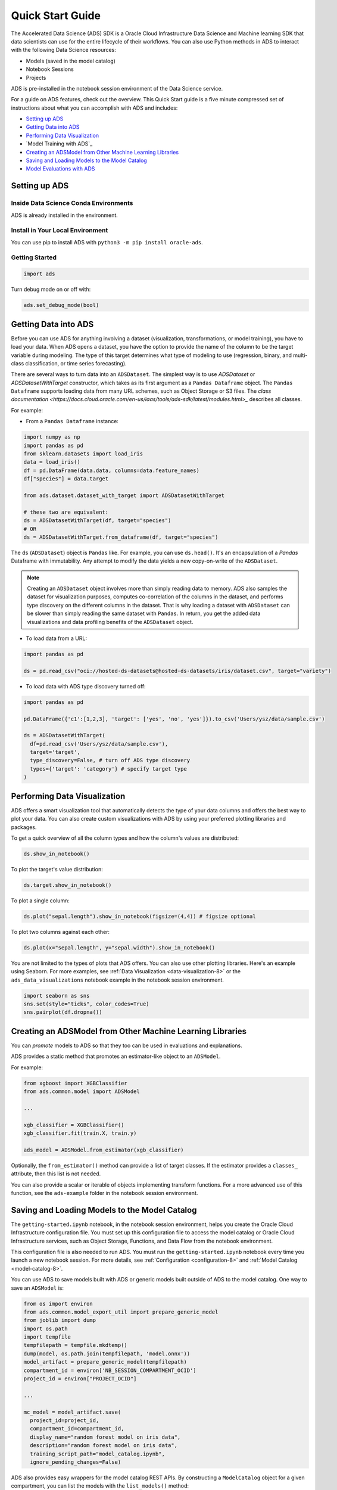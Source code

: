 .. _quick-start-8:

=================
Quick Start Guide
=================

The Accelerated Data Science (ADS) SDK is a Oracle Cloud Infrastructure Data Science and Machine learning SDK that data scientists can use for the entire lifecycle of their workflows. You can also use Python methods in ADS to interact with the following Data Science resources:

- Models (saved in the model catalog)
- Notebook Sessions
- Projects

ADS is pre-installed in the notebook session environment of the Data Science service.

For a guide on ADS features, check out the overview. This Quick Start guide is a five minute compressed set of instructions about what you can accomplish with ADS and includes:

* `Setting up ADS`_
* `Getting Data into ADS`_
* `Performing Data Visualization`_
* `Model Training with ADS`_
* `Creating an ADSModel from Other Machine Learning Libraries`_
* `Saving and Loading Models to the Model Catalog`_
* `Model Evaluations with ADS`_

Setting up ADS
--------------

Inside Data Science Conda Environments
======================================

ADS is already installed in the environment.

Install in Your Local Environment
=================================

You can use pip to install ADS with ``python3 -m pip install oracle-ads``.


Getting Started
===============

.. code-block:: python3

    import ads

Turn debug mode on or off with:

.. code-block:: python3

    ads.set_debug_mode(bool)

Getting Data into ADS
---------------------

Before you can use ADS for anything involving a dataset (visualization,
transformations, or model training), you have to load your data. When ADS opens a
dataset, you have the option to provide the name of the column to be the target
variable during modeling. The type of this target determines what type of modeling
to use (regression, binary, and multi-class classification, or time series forecasting).

There are several ways to turn data into an ``ADSDataset``. The simplest way is to
use `ADSDataset` or `ADSDatasetWithTarget` constructor, which takes as its first argument
as a ``Pandas Dataframe`` object. The ``Pandas Dataframe`` supports loading data from many
URL schemes, such as Object Storage or S3 files. The
`class documentation <https://docs.cloud.oracle.com/en-us/iaas/tools/ads-sdk/latest/modules.html>_` describes all classes.

For example:

- From a ``Pandas Dataframe`` instance:

.. code-block:: python3

  import numpy as np
  import pandas as pd
  from sklearn.datasets import load_iris
  data = load_iris()
  df = pd.DataFrame(data.data, columns=data.feature_names)
  df["species"] = data.target

  from ads.dataset.dataset_with_target import ADSDatasetWithTarget

  # these two are equivalent:
  ds = ADSDatasetWithTarget(df, target="species")
  # OR
  ds = ADSDatasetWithTarget.from_dataframe(df, target="species")

The ``ds`` (``ADSDataset``) object is ``Pandas`` like. For example, you can use ``ds.head()``. It's
an encapsulation of a `Pandas` Dataframe with immutability. Any attempt to
modify the data yields a new copy-on-write of the ``ADSDataset``.

.. Note::
   Creating an ``ADSDataset`` object involves more than simply reading data
   to memory. ADS also samples the dataset for visualization purposes, computes
   co-correlation of the columns in the dataset, and performs type discovery on the
   different columns in the dataset. That is why loading a dataset with
   ``ADSDataset`` can be slower than simply reading the same dataset
   with ``Pandas``. In return, you get the added data visualizations and data
   profiling benefits of the ``ADSDataset`` object.

- To load data from a URL:

.. code-block:: python3

  import pandas as pd

  ds = pd.read_csv("oci://hosted-ds-datasets@hosted-ds-datasets/iris/dataset.csv", target="variety")

- To load data with ADS type discovery turned off:

.. code-block:: python3

  import pandas as pd

  pd.DataFrame({'c1':[1,2,3], 'target': ['yes', 'no', 'yes']}).to_csv('Users/ysz/data/sample.csv')

  ds = ADSDatasetWithTarget(
    df=pd.read_csv('Users/ysz/data/sample.csv'),
    target='target',
    type_discovery=False, # turn off ADS type discovery
    types={'target': 'category'} # specify target type
  )




Performing Data Visualization
-----------------------------

ADS offers a smart visualization tool that automatically detects the type of your data columns and offers
the best way to plot your data. You can also create custom visualizations with ADS by using your
preferred plotting libraries and packages.

To get a quick overview of all the column types and how the column's values are distributed:

.. code-block:: python3

  ds.show_in_notebook()

To plot the target's value distribution:

.. code-block:: python3

  ds.target.show_in_notebook()

To plot a single column:

.. code-block:: python3

  ds.plot("sepal.length").show_in_notebook(figsize=(4,4)) # figsize optional

To plot two columns against each other:

.. code-block:: python3

  ds.plot(x="sepal.length", y="sepal.width").show_in_notebook()

You are not limited to the types of plots that ADS offers. You can also use other
plotting libraries. Here's an example using Seaborn. For more examples, see :ref:`Data Visualization <data-visualization-8>`
or the ``ads_data_visualizations`` notebook example in the notebook session environment.

.. code-block:: python3

  import seaborn as sns
  sns.set(style="ticks", color_codes=True)
  sns.pairplot(df.dropna())

.. image:: images/production-training.png
  :height: 150
  :alt: ADS Model Training


Creating an ADSModel from Other Machine Learning Libraries
----------------------------------------------------------

You can `promote` models to ADS
so that they too can be used in evaluations and explanations.

ADS provides a static method that promotes an estimator-like object to an ``ADSModel``.

For example:

.. code-block:: python3

  from xgboost import XGBClassifier
  from ads.common.model import ADSModel

  ...

  xgb_classifier = XGBClassifier()
  xgb_classifier.fit(train.X, train.y)

  ads_model = ADSModel.from_estimator(xgb_classifier)

Optionally, the ``from_estimator()`` method can provide a list of target classes. If the
estimator provides a ``classes_`` attribute, then this list is not needed.

You can also provide a scalar or iterable of objects implementing transform functions. For a more
advanced use of this function, see the ``ads-example`` folder in the notebook session environment.


Saving and Loading Models to the Model Catalog
----------------------------------------------

The ``getting-started.ipynb`` notebook, in the notebook session environment, helps you create the Oracle Cloud
Infrastructure configuration file. You must set up this configuration file to access the model catalog or
Oracle Cloud Infrastructure services, such as Object Storage, Functions, and Data Flow from the notebook environment.

This configuration file is also needed to run ADS. You must run the ``getting-started.ipynb`` notebook
every time you launch a new notebook session. For more details, see :ref:`Configuration <configuration-8>` and :ref:`Model Catalog <model-catalog-8>`.

You can use ADS to save models built with ADS or generic models built outside of ADS
to the model catalog. One way to save an ``ADSModel`` is:

.. code-block:: python3

  from os import environ
  from ads.common.model_export_util import prepare_generic_model
  from joblib import dump
  import os.path
  import tempfile
  tempfilepath = tempfile.mkdtemp()
  dump(model, os.path.join(tempfilepath, 'model.onnx'))
  model_artifact = prepare_generic_model(tempfilepath)
  compartment_id = environ['NB_SESSION_COMPARTMENT_OCID']
  project_id = environ["PROJECT_OCID"]

  ...

  mc_model = model_artifact.save(
    project_id=project_id,
    compartment_id=compartment_id,
    display_name="random forest model on iris data",
    description="random forest model on iris data",
    training_script_path="model_catalog.ipynb",
    ignore_pending_changes=False)

ADS also provides easy wrappers for the model catalog REST APIs. By constructing
a ``ModelCatalog`` object for a given compartment, you can list the models with the ``list_models()`` method:

.. code-block:: python3

  from ads.catalog.model import ModelCatalog
  from os import environ
  mc = ModelCatalog(compartment_id=environ['NB_SESSION_COMPARTMENT_OCID'])
  model_list = mc.list_models()

To load a model from the catalog, the model has to be fetched, extracted, and restored into memory
so that it can be manipulated. You must specify a folder where the download would extract the files to:

.. code-block:: python3

  import os
  path_to_my_loaded_model = os.path.join('/', 'home', 'datascience', 'model')
  mc.download_model(model_list[0].id, path_to_my_loaded_model, force_overwrite=True)

Then construct or reconstruct the ``ADSModel`` object with:

.. code-block:: python3

  from ads.common.model_artifact import ModelArtifact
  model_artifact = ModelArtifact(path_to_my_loaded_model)

There's more details to interacting with the model catalog in :ref:`Model Catalog <model-catalog-8>`.

Model Evaluations with ADS
-------------------------------------------

Model Evaluations
=================

ADS can evaluate a set of models by calculating and reporting a variety of task-specific
metrics. The set of models must be heterogeneous and be based on the same test set.

The general format for model explanations (ADS or non-ADS models that have been promoted
using the ``ADSModel.from_estimator`` function) is:

.. code-block:: python3

    from ads.evaluations.evaluator import ADSEvaluator
    from ads.common.data import MLData

    evaluator = ADSEvaluator(test, models=[model, baseline], training_data=train)
    evaluator.show_in_notebook()

If you assign a value to the optional ``training_data`` method, ADS calculates how the models
generalize by comparing the metrics on training with test datasets.

The evaluator has a property ``metrics``, which can be used to access all of the calculated
data. By default, in a notebook the ``evaluator.metrics`` outputs a table highlighting
for each metric which model scores the best.

.. code-block:: python3

    evaluator.metrics

.. image:: images/evaluation-test.png
.. image:: images/evaluation-training.png


If you have a binary classification, you can rank models by their calculated cost by using
the ``calculate_cost()`` method.

.. image:: images/evaluation-cost.png

You can also add in your own custom metrics, see the :ref:`Model Evaluation <model-evaluation-8>`
for more details.
